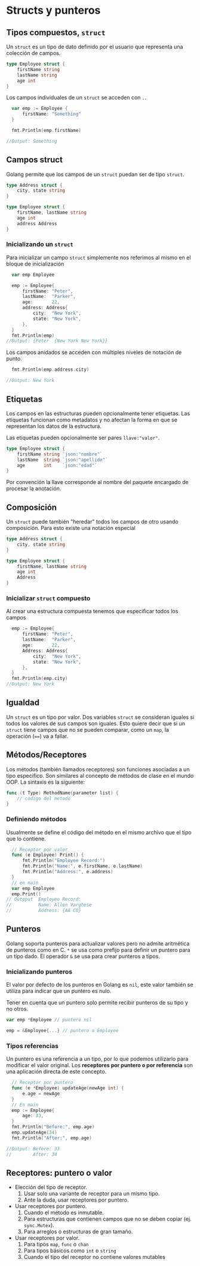* Structs y punteros
  :PROPERTIES:
  :CUSTOM_ID: structs-y-punteros
  :END:

** Tipos compuestos, =struct=

Un =struct= es un tipo de dato definido por el usuario que representa
una colección de campos.

#+begin_src go
  type Employee struct {
      firstName string
      lastName string
      age int
  }
#+end_src

#+REVEAL: split

Los campos individuales de un =struct= se acceden con =.=.

#+begin_src go
  var emp := Employee {
      firstName: "Something"
  }

  fmt.Println(emp.firstName)

//Output: Something
#+end_src

** Campos struct
   :PROPERTIES:
   :CUSTOM_ID: campos-struct
   :END:

Golang permite que los campos de un =struct= puedan ser de tipo =struct=.

#+begin_src go
  type Address struct {
      city, state string
  }

  type Employee struct {
      firstName, lastName string
      age int
      address Address
  }
#+end_src

*** Inicializando un =struct=

Para inicializar un campo =struct= simplemente nos referimos al mismo en
el bloque de inicialización

#+begin_src go
  var emp Employee

  emp := Employee{
      firstName: "Peter",
      lastName:  "Parker",
      age:       22,
      address: Address{
          city:  "New York",
          state: "New York",
      },
  }
  fmt.Println(emp)
//Output: {Peter  {New York New York}}
#+end_src

#+REVEAL: split

Los campos anidados se acceden con múltiples niveles de notación de
punto.

#+begin_src go
  fmt.Println(emp.address.city)

//Output: New York
#+end_src

** Etiquetas
   :PROPERTIES:
   :CUSTOM_ID: tags
   :END:

Los campos en las estructuras pueden opcionalmente tener
etiquetas. Las etiquetas funcionan como metadatos y no afectan la
forma en que se representan los datos de la estructura.

Las etiquetas pueden opcionalmente ser pares =llave:"valor"=.

#+begin_src go
type Employee struct {
	firstName string `json:"nombre"`
	lastName  string `json:"apellido"`
	age       int    `json:"edad"`
}
#+end_src

Por convención la llave corresponde al nombre del paquete encargado de
procesar la anotación.

** Composición
   :PROPERTIES:
   :CUSTOM_ID: composición
   :END:

Un =struct= puede también "heredar" todos los campos de otro usando
composición. Para esto existe una notación especial

#+begin_src go
  type Address struct {
      city, state string
  }

  type Employee struct {
      firstName, lastName string
      age int
      Address
  }
#+end_src

*** Inicializar =struct= compuesto

Al crear una estructura compuesta tenemos que especificar todos los
campos

#+begin_src go
  emp := Employee{
      firstName: "Peter",
      lastName:  "Parker",
      age:       22,
      Address: Address{
          city:  "New York",
          state: "New York",
      },
  }
  fmt.Println(emp.city)
//Output: New York
#+end_src

** Igualdad
   :PROPERTIES:
   :CUSTOM_ID: igualdad
   :END:

Un =struct= es un tipo por valor. Dos variables =struct= se consideran
iguales si todos los valores de sus campos son iguales. Esto quiere
decir que si un =struct= tiene campos que no se pueden comparar, como un
=map=, la operación (====) va a fallar.

** Métodos/Receptores
   :PROPERTIES:
   :CUSTOM_ID: methodsreceivers
   :END:

Los métodos (también llamados receptores) son funciones asociadas a un
tipo especifico. Son similares al concepto de métodos de clase en el
mundo OOP. La sintaxis es la siguiente:

#+begin_src go
  func (t Type) MethodName(parameter list) {
      // codigo del metodo
  }
#+end_src

*** Definiendo métodos

Usualmente se define el código del método en el mismo archivo que el
tipo que lo contiene.

#+begin_src go
  // Receptor por valor
  func (e Employee) Print() {
      fmt.Println("Employee Record:")
      fmt.Println("Name:", e.firstName, e.lastName)
      fmt.Println("Address:", e.address)
  }
  // en main
  var emp Employee
  emp.Print()
// Outpput  Employee Record:
//          Name: Allen Varghese
//          Address: {AA CO}
#+end_src

** Punteros
   :PROPERTIES:
   :CUSTOM_ID: punteros
   :END:

Golang soporta punteros para actualizar valores pero no admite
aritmética de punteros como en C. =*= se usa como prefijo para definir
un puntero para un tipo dado. El operador =&= se usa para crear
punteros a tipos.

*** Inicializando punteros

El valor por defecto de los punteros en Golang es =nil=, este valor
también se utiliza para indicar que un puntero es nulo.

Tener en cuenta que un puntero solo permite recibir punteros de su tipo
y no otros.

#+begin_src go
var emp *Employee // puntero nil

emp = &Employee{...} // puntero a Employee
#+end_src

*** Tipos referencias

Un puntero es una referencia a un tipo, por lo que podemos utilizarlo
para modificar el valor original. Los *receptores por puntero o por
referencia* son una aplicación directa de este concepto.

#+begin_src go
  // Receptor por puntero
  func (e *Employee) updateAge(newAge int) {
      e.age = newAge
  }
  // En main
  emp := Employee{
      age: 33,
  }
  fmt.Println("Before:", emp.age)
  emp.updateAge(34)
  fmt.Println("After:", emp.age)

//Output: Before: 33
//        After: 34
#+end_src

** Receptores: puntero o valor
   :PROPERTIES:
   :CUSTOM_ID: receptores-puntero-valor
   :END:

- Elección del tipo de receptor.
  1. Usar solo una variante de receptor para un mismo tipo.
  2. Ante la duda, usar receptores por puntero.
- Usar receptores por puntero.
  1. Cuando el método es inmutable.
  2. Para estructuras que contienen campos que no se deben copiar (ej. =sync.Mutex=).
  3. Para arreglos o estructuras de gran tamaño.
- Usar receptores por valor.
  1. Para tipos =map=, =func= o =chan=
  2. Para tipos básicos como =int= o =string=
  3. Cuando el tipo del receptor no contiene valores mutables
